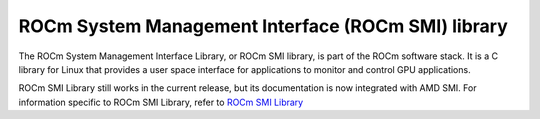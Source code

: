 
.. meta::
  :description: ROCm SMI documentation and API reference library
  :keywords: SMI, ROCm, API, documentation


****************************************************
ROCm System Management Interface (ROCm SMI) library
****************************************************

The ROCm System Management Interface Library, or ROCm SMI library, is part of the ROCm software stack. It is a C library for Linux that provides a user space interface for applications to monitor and control GPU applications. 

ROCm SMI Library still works in the current release, but its documentation is now integrated with AMD SMI. For information specific to ROCm SMI Library, refer to `ROCm SMI Library <https://github.com/ROCm/rocm_smi_lib/>`_
